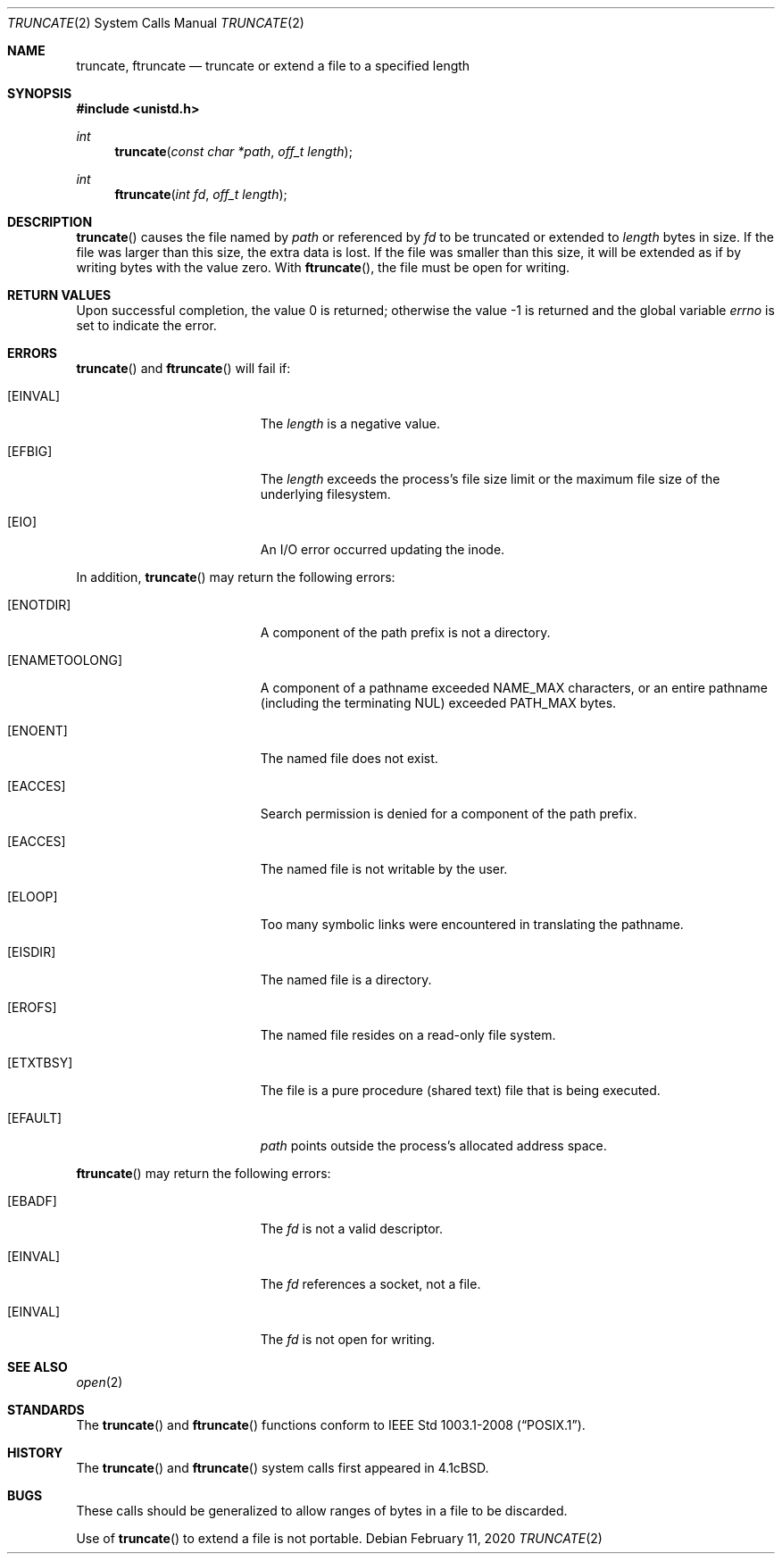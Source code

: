 .\"	$OpenBSD: truncate.2,v 1.20 2020/02/11 13:19:17 schwarze Exp $
.\"	$NetBSD: truncate.2,v 1.7 1995/02/27 12:39:00 cgd Exp $
.\"
.\" Copyright (c) 1983, 1991, 1993
.\"	The Regents of the University of California.  All rights reserved.
.\"
.\" Redistribution and use in source and binary forms, with or without
.\" modification, are permitted provided that the following conditions
.\" are met:
.\" 1. Redistributions of source code must retain the above copyright
.\"    notice, this list of conditions and the following disclaimer.
.\" 2. Redistributions in binary form must reproduce the above copyright
.\"    notice, this list of conditions and the following disclaimer in the
.\"    documentation and/or other materials provided with the distribution.
.\" 3. Neither the name of the University nor the names of its contributors
.\"    may be used to endorse or promote products derived from this software
.\"    without specific prior written permission.
.\"
.\" THIS SOFTWARE IS PROVIDED BY THE REGENTS AND CONTRIBUTORS ``AS IS'' AND
.\" ANY EXPRESS OR IMPLIED WARRANTIES, INCLUDING, BUT NOT LIMITED TO, THE
.\" IMPLIED WARRANTIES OF MERCHANTABILITY AND FITNESS FOR A PARTICULAR PURPOSE
.\" ARE DISCLAIMED.  IN NO EVENT SHALL THE REGENTS OR CONTRIBUTORS BE LIABLE
.\" FOR ANY DIRECT, INDIRECT, INCIDENTAL, SPECIAL, EXEMPLARY, OR CONSEQUENTIAL
.\" DAMAGES (INCLUDING, BUT NOT LIMITED TO, PROCUREMENT OF SUBSTITUTE GOODS
.\" OR SERVICES; LOSS OF USE, DATA, OR PROFITS; OR BUSINESS INTERRUPTION)
.\" HOWEVER CAUSED AND ON ANY THEORY OF LIABILITY, WHETHER IN CONTRACT, STRICT
.\" LIABILITY, OR TORT (INCLUDING NEGLIGENCE OR OTHERWISE) ARISING IN ANY WAY
.\" OUT OF THE USE OF THIS SOFTWARE, EVEN IF ADVISED OF THE POSSIBILITY OF
.\" SUCH DAMAGE.
.\"
.\"     @(#)truncate.2	8.1 (Berkeley) 6/4/93
.\"
.Dd $Mdocdate: February 11 2020 $
.Dt TRUNCATE 2
.Os
.Sh NAME
.Nm truncate ,
.Nm ftruncate
.Nd truncate or extend a file to a specified length
.Sh SYNOPSIS
.In unistd.h
.Ft int
.Fn truncate "const char *path" "off_t length"
.Ft int
.Fn ftruncate "int fd" "off_t length"
.Sh DESCRIPTION
.Fn truncate
causes the file named by
.Fa path
or referenced by
.Fa fd
to be truncated or extended to
.Fa length
bytes in size.
If the file was larger than this size, the extra data is lost.
If the file was smaller than this size, it will be extended as if by
writing bytes with the value zero.
With
.Fn ftruncate ,
the file must be open for writing.
.Sh RETURN VALUES
.Rv -std
.Sh ERRORS
.Fn truncate
and
.Fn ftruncate
will fail if:
.Bl -tag -width Er
.It Bq Er EINVAL
The
.Fa length
is a negative value.
.It Bq Er EFBIG
The
.Fa length
exceeds the process's file size limit or the maximum file size
of the underlying filesystem.
.It Bq Er EIO
An I/O error occurred updating the inode.
.El
.Pp
In addition,
.Fn truncate
may return the following errors:
.Bl -tag -width Er
.It Bq Er ENOTDIR
A component of the path prefix is not a directory.
.It Bq Er ENAMETOOLONG
A component of a pathname exceeded
.Dv NAME_MAX
characters, or an entire pathname (including the terminating NUL)
exceeded
.Dv PATH_MAX
bytes.
.It Bq Er ENOENT
The named file does not exist.
.It Bq Er EACCES
Search permission is denied for a component of the path prefix.
.It Bq Er EACCES
The named file is not writable by the user.
.It Bq Er ELOOP
Too many symbolic links were encountered in translating the pathname.
.It Bq Er EISDIR
The named file is a directory.
.It Bq Er EROFS
The named file resides on a read-only file system.
.It Bq Er ETXTBSY
The file is a pure procedure (shared text) file that is being executed.
.It Bq Er EFAULT
.Fa path
points outside the process's allocated address space.
.El
.Pp
.Fn ftruncate
may return the following errors:
.Bl -tag -width Er
.It Bq Er EBADF
The
.Fa fd
is not a valid descriptor.
.It Bq Er EINVAL
The
.Fa fd
references a socket, not a file.
.It Bq Er EINVAL
The
.Fa fd
is not open for writing.
.El
.Sh SEE ALSO
.Xr open 2
.Sh STANDARDS
The
.Fn truncate
and
.Fn ftruncate
functions conform to
.St -p1003.1-2008 .
.Sh HISTORY
The
.Fn truncate
and
.Fn ftruncate
system calls first appeared in
.Bx 4.1c .
.Sh BUGS
These calls should be generalized to allow ranges of bytes in a file
to be discarded.
.Pp
Use of
.Fn truncate
to extend a file is not portable.
